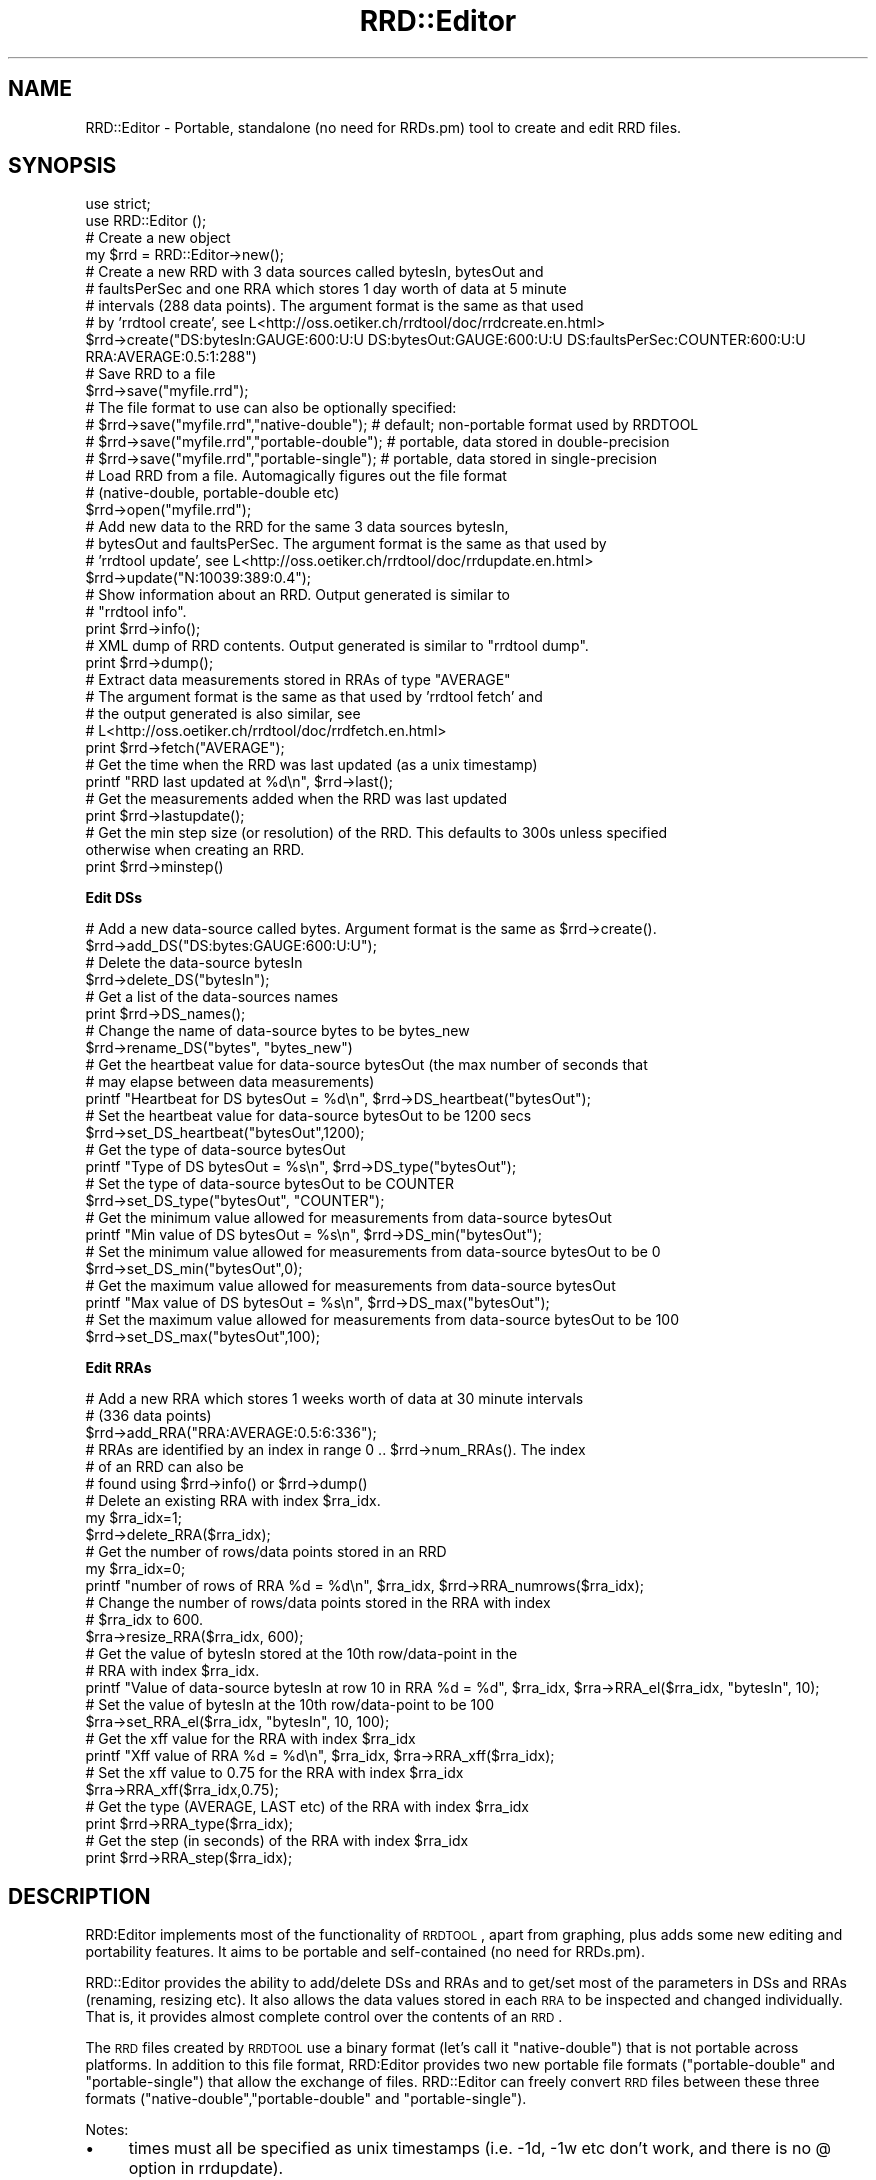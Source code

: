 .\" Automatically generated by Pod::Man 2.12 (Pod::Simple 3.05)
.\"
.\" Standard preamble:
.\" ========================================================================
.de Sh \" Subsection heading
.br
.if t .Sp
.ne 5
.PP
\fB\\$1\fR
.PP
..
.de Sp \" Vertical space (when we can't use .PP)
.if t .sp .5v
.if n .sp
..
.de Vb \" Begin verbatim text
.ft CW
.nf
.ne \\$1
..
.de Ve \" End verbatim text
.ft R
.fi
..
.\" Set up some character translations and predefined strings.  \*(-- will
.\" give an unbreakable dash, \*(PI will give pi, \*(L" will give a left
.\" double quote, and \*(R" will give a right double quote.  \*(C+ will
.\" give a nicer C++.  Capital omega is used to do unbreakable dashes and
.\" therefore won't be available.  \*(C` and \*(C' expand to `' in nroff,
.\" nothing in troff, for use with C<>.
.tr \(*W-
.ds C+ C\v'-.1v'\h'-1p'\s-2+\h'-1p'+\s0\v'.1v'\h'-1p'
.ie n \{\
.    ds -- \(*W-
.    ds PI pi
.    if (\n(.H=4u)&(1m=24u) .ds -- \(*W\h'-12u'\(*W\h'-12u'-\" diablo 10 pitch
.    if (\n(.H=4u)&(1m=20u) .ds -- \(*W\h'-12u'\(*W\h'-8u'-\"  diablo 12 pitch
.    ds L" ""
.    ds R" ""
.    ds C` ""
.    ds C' ""
'br\}
.el\{\
.    ds -- \|\(em\|
.    ds PI \(*p
.    ds L" ``
.    ds R" ''
'br\}
.\"
.\" If the F register is turned on, we'll generate index entries on stderr for
.\" titles (.TH), headers (.SH), subsections (.Sh), items (.Ip), and index
.\" entries marked with X<> in POD.  Of course, you'll have to process the
.\" output yourself in some meaningful fashion.
.if \nF \{\
.    de IX
.    tm Index:\\$1\t\\n%\t"\\$2"
..
.    nr % 0
.    rr F
.\}
.\"
.\" Accent mark definitions (@(#)ms.acc 1.5 88/02/08 SMI; from UCB 4.2).
.\" Fear.  Run.  Save yourself.  No user-serviceable parts.
.    \" fudge factors for nroff and troff
.if n \{\
.    ds #H 0
.    ds #V .8m
.    ds #F .3m
.    ds #[ \f1
.    ds #] \fP
.\}
.if t \{\
.    ds #H ((1u-(\\\\n(.fu%2u))*.13m)
.    ds #V .6m
.    ds #F 0
.    ds #[ \&
.    ds #] \&
.\}
.    \" simple accents for nroff and troff
.if n \{\
.    ds ' \&
.    ds ` \&
.    ds ^ \&
.    ds , \&
.    ds ~ ~
.    ds /
.\}
.if t \{\
.    ds ' \\k:\h'-(\\n(.wu*8/10-\*(#H)'\'\h"|\\n:u"
.    ds ` \\k:\h'-(\\n(.wu*8/10-\*(#H)'\`\h'|\\n:u'
.    ds ^ \\k:\h'-(\\n(.wu*10/11-\*(#H)'^\h'|\\n:u'
.    ds , \\k:\h'-(\\n(.wu*8/10)',\h'|\\n:u'
.    ds ~ \\k:\h'-(\\n(.wu-\*(#H-.1m)'~\h'|\\n:u'
.    ds / \\k:\h'-(\\n(.wu*8/10-\*(#H)'\z\(sl\h'|\\n:u'
.\}
.    \" troff and (daisy-wheel) nroff accents
.ds : \\k:\h'-(\\n(.wu*8/10-\*(#H+.1m+\*(#F)'\v'-\*(#V'\z.\h'.2m+\*(#F'.\h'|\\n:u'\v'\*(#V'
.ds 8 \h'\*(#H'\(*b\h'-\*(#H'
.ds o \\k:\h'-(\\n(.wu+\w'\(de'u-\*(#H)/2u'\v'-.3n'\*(#[\z\(de\v'.3n'\h'|\\n:u'\*(#]
.ds d- \h'\*(#H'\(pd\h'-\w'~'u'\v'-.25m'\f2\(hy\fP\v'.25m'\h'-\*(#H'
.ds D- D\\k:\h'-\w'D'u'\v'-.11m'\z\(hy\v'.11m'\h'|\\n:u'
.ds th \*(#[\v'.3m'\s+1I\s-1\v'-.3m'\h'-(\w'I'u*2/3)'\s-1o\s+1\*(#]
.ds Th \*(#[\s+2I\s-2\h'-\w'I'u*3/5'\v'-.3m'o\v'.3m'\*(#]
.ds ae a\h'-(\w'a'u*4/10)'e
.ds Ae A\h'-(\w'A'u*4/10)'E
.    \" corrections for vroff
.if v .ds ~ \\k:\h'-(\\n(.wu*9/10-\*(#H)'\s-2\u~\d\s+2\h'|\\n:u'
.if v .ds ^ \\k:\h'-(\\n(.wu*10/11-\*(#H)'\v'-.4m'^\v'.4m'\h'|\\n:u'
.    \" for low resolution devices (crt and lpr)
.if \n(.H>23 .if \n(.V>19 \
\{\
.    ds : e
.    ds 8 ss
.    ds o a
.    ds d- d\h'-1'\(ga
.    ds D- D\h'-1'\(hy
.    ds th \o'bp'
.    ds Th \o'LP'
.    ds ae ae
.    ds Ae AE
.\}
.rm #[ #] #H #V #F C
.\" ========================================================================
.\"
.IX Title "RRD::Editor 3"
.TH RRD::Editor 3 "2011-05-17" "perl v5.8.8" "User Contributed Perl Documentation"
.\" For nroff, turn off justification.  Always turn off hyphenation; it makes
.\" way too many mistakes in technical documents.
.if n .ad l
.nh
.SH "NAME"
RRD::Editor \- Portable, standalone (no need for RRDs.pm) tool to create and edit RRD files.
.SH "SYNOPSIS"
.IX Header "SYNOPSIS"
.Vb 2
\& use strict;
\& use RRD::Editor ();
\& 
\& # Create a new object
\& my $rrd = RRD::Editor\->new();
\&  
\& # Create a new RRD with 3 data sources called bytesIn, bytesOut and 
\& # faultsPerSec and one RRA which stores 1 day worth of data at 5 minute 
\& # intervals (288 data points). The argument format is the same as that used 
\& # by 'rrdtool create', see L<http://oss.oetiker.ch/rrdtool/doc/rrdcreate.en.html>
\& $rrd\->create("DS:bytesIn:GAUGE:600:U:U DS:bytesOut:GAUGE:600:U:U DS:faultsPerSec:COUNTER:600:U:U RRA:AVERAGE:0.5:1:288")
\&
\& # Save RRD to a file
\& $rrd\->save("myfile.rrd");
\& # The file format to use can also be optionally specified:
\& # $rrd\->save("myfile.rrd","native\-double");   # default; non\-portable format used by RRDTOOL
\& # $rrd\->save("myfile.rrd","portable\-double"); # portable, data stored in double\-precision
\& # $rrd\->save("myfile.rrd","portable\-single"); # portable, data stored in single\-precision
\&
\& # Load RRD from a file.  Automagically figures out the file format 
\& # (native\-double, portable\-double etc) 
\& $rrd\->open("myfile.rrd");
\& 
\& # Add new data to the RRD for the same 3 data sources bytesIn, 
\& # bytesOut and faultsPerSec.  The argument format is the same as that used by 
\& # 'rrdtool update', see L<http://oss.oetiker.ch/rrdtool/doc/rrdupdate.en.html>
\& $rrd\->update("N:10039:389:0.4");
\&  
\& # Show information about an RRD.  Output generated is similar to 
\& # "rrdtool info".
\& print $rrd\->info();
\& 
\& # XML dump of RRD contents.  Output generated is similar to "rrdtool dump".
\& print $rrd\->dump();
\& 
\& # Extract data measurements stored in RRAs of type "AVERAGE"
\& # The argument format is the same as that used by 'rrdtool fetch' and 
\& # the output generated is also similar, see
\& # L<http://oss.oetiker.ch/rrdtool/doc/rrdfetch.en.html>
\& print $rrd\->fetch("AVERAGE");
\& 
\& # Get the time when the RRD was last updated (as a unix timestamp)
\& printf "RRD last updated at %d\en", $rrd\->last();
\&
\& # Get the measurements added when the RRD was last updated
\& print $rrd\->lastupdate();
\& 
\& # Get the min step size (or resolution) of the RRD.  This defaults to 300s unless specified
\& otherwise when creating an RRD.
\& print $rrd\->minstep()
.Ve
.Sh "Edit DSs"
.IX Subsection "Edit DSs"
.Vb 2
\& # Add a new data\-source called bytes.  Argument format is the same as $rrd\->create().
\& $rrd\->add_DS("DS:bytes:GAUGE:600:U:U");
\& 
\& # Delete the data\-source bytesIn
\& $rrd\->delete_DS("bytesIn");
\& 
\& # Get a list of the data\-sources names
\& print $rrd\->DS_names();
\& 
\& # Change the name of data\-source bytes to be bytes_new
\& $rrd\->rename_DS("bytes", "bytes_new")
\& 
\& # Get the heartbeat value for data\-source bytesOut (the max number of seconds that
\& # may elapse between data measurements)
\& printf "Heartbeat for DS bytesOut = %d\en", $rrd\->DS_heartbeat("bytesOut");
\&
\& # Set the heartbeat value for data\-source bytesOut to be 1200 secs
\& $rrd\->set_DS_heartbeat("bytesOut",1200);
\& 
\& # Get the type of data\-source bytesOut
\& printf "Type of DS bytesOut = %s\en", $rrd\->DS_type("bytesOut");
\& 
\& # Set the type of data\-source bytesOut to be COUNTER
\& $rrd\->set_DS_type("bytesOut", "COUNTER");
\& 
\& # Get the minimum value allowed for measurements from data\-source bytesOut
\& printf "Min value of DS bytesOut = %s\en", $rrd\->DS_min("bytesOut");
\&
\& # Set the minimum value allowed for measurements from data\-source bytesOut to be 0
\& $rrd\->set_DS_min("bytesOut",0);
\& 
\& # Get the maximum value allowed for measurements from data\-source bytesOut
\& printf "Max value of DS bytesOut = %s\en", $rrd\->DS_max("bytesOut");
\& 
\& # Set the maximum value allowed for measurements from data\-source bytesOut to be 100
\& $rrd\->set_DS_max("bytesOut",100);
.Ve
.Sh "Edit RRAs"
.IX Subsection "Edit RRAs"
.Vb 3
\& # Add a new RRA which stores 1 weeks worth of data at 30 minute intervals 
\& # (336 data points)
\& $rrd\->add_RRA("RRA:AVERAGE:0.5:6:336");
\&
\& # RRAs are identified by an index in range 0 .. $rrd\->num_RRAs().  The index 
\& # of an RRD can also be 
\& # found using $rrd\->info() or $rrd\->dump()
\& 
\& # Delete an existing RRA with index $rra_idx.  
\& my $rra_idx=1; 
\& $rrd\->delete_RRA($rra_idx);
\& 
\& # Get the number of rows/data points stored in an RRD
\& my $rra_idx=0; 
\& printf "number of rows of RRA %d = %d\en", $rra_idx, $rrd\->RRA_numrows($rra_idx);
\& 
\& # Change the number of rows/data points stored in the RRA with index 
\& # $rra_idx to 600.
\& $rra\->resize_RRA($rra_idx, 600);
\& 
\&  # Get the value of bytesIn stored at the 10th row/data\-point in the 
\& # RRA with index $rra_idx.
\& printf "Value of data\-source bytesIn at row 10 in RRA %d = %d", $rra_idx, $rra\->RRA_el($rra_idx, "bytesIn", 10);
\& 
\&  # Set the value of bytesIn at the 10th row/data\-point to be 100
\& $rra\->set_RRA_el($rra_idx, "bytesIn", 10, 100);  
\& 
\& # Get the xff value for the RRA with index $rra_idx
\& printf "Xff value of RRA %d = %d\en", $rra_idx, $rra\->RRA_xff($rra_idx);
\&
\& # Set the xff value to 0.75 for the RRA with index $rra_idx
\& $rra\->RRA_xff($rra_idx,0.75);
\& 
\& # Get the type (AVERAGE, LAST etc) of the RRA with index $rra_idx
\& print $rrd\->RRA_type($rra_idx);
\& 
\& # Get the step (in seconds) of the RRA with index $rra_idx
\& print $rrd\->RRA_step($rra_idx);
.Ve
.SH "DESCRIPTION"
.IX Header "DESCRIPTION"
RRD:Editor implements most of the functionality of \s-1RRDTOOL\s0, apart from graphing, plus adds some new editing and portability features.  It aims to be portable and self-contained (no need for RRDs.pm).
.PP
RRD::Editor provides the ability to add/delete DSs and RRAs and to get/set most of the parameters in DSs and RRAs (renaming, resizing etc). It also allows the data values stored in each \s-1RRA\s0 to be inspected and changed individually.  That is, it provides almost complete control over the contents of an \s-1RRD\s0.
.PP
The \s-1RRD\s0 files created by \s-1RRDTOOL\s0 use a binary format (let's call it \f(CW\*(C`native\-double\*(C'\fR) that is not portable across platforms.  In addition to this file format, RRD:Editor provides two new portable file formats (\f(CW\*(C`portable\-double\*(C'\fR and \f(CW\*(C`portable\-single\*(C'\fR) that allow the exchange of files.  RRD::Editor can freely convert \s-1RRD\s0 files between these three formats (\f(CW\*(C`native\-double\*(C'\fR,\f(CW\*(C`portable\-double\*(C'\fR and \f(CW\*(C`portable\-single\*(C'\fR).
.PP
Notes:
.IP "\(bu" 4
times must all be specified as unix timestamps (i.e. \-1d, \-1w etc don't work, and there is no @ option in rrdupdate).
.IP "\(bu" 4
there is full support for \s-1COUNTER\s0, \s-1GAUGE\s0, \s-1DERIVE\s0 and \s-1ABSOLUTE\s0 data-source types but the \s-1COMPUTE\s0 type is only partially supported.
.IP "\(bu" 4
there is full support for \s-1AVERAGE\s0, \s-1MIN\s0, \s-1MAX\s0, \s-1LAST\s0 \s-1RRA\s0 types but the \s-1HWPREDCT\s0, \s-1MHWPREDICT\s0, \s-1SEASONAL\s0 etc types are only partially supported).
.SH "METHODS"
.IX Header "METHODS"
.Sh "new"
.IX Subsection "new"
.Vb 1
\& my $rrd=new RRD:Editor\->new();
.Ve
.PP
Creates a new RRD::Editor object
.Sh "create"
.IX Subsection "create"
.Vb 1
\& $rrd\->create($args);
.Ve
.PP
The method will create a new \s-1RRD\s0 with the data-sources and RRAs specified by \f(CW$args\fR.   \f(CW$args\fR is a string that contains the same sort of command line arguments that would be passed to \f(CW\*(C`rrdtool create\*(C'\fR.   The format for  \f(CW$args\fR is:
.PP
[\-\-start|\-b start time] [\-\-step|\-s step] [\-\-format|\-f encoding] [DS:ds\-name:DST:heartbeat:min:max] [RRA:CF:xff:steps:rows]
.PP
where \s-1DST\s0 may be one of \s-1GAUGE\s0, \s-1COUNTER\s0, \s-1DERIVE\s0, \s-1ABSOLUTE\s0 and \s-1CF\s0 may be one of \s-1AVERAGE\s0, \s-1MIN\s0, \s-1MAX\s0, \s-1LAST\s0.  Possible values for encoding are \f(CW\*(C`native\-double\*(C'\fR, \f(CW\*(C`portable\-double\*(C'\fR, \f(CW\*(C`portable\-single\*(C'\fR.  If omitted, defaults to \f(CW\*(C`native\-double\*(C'\fR (the non-portable file format used by \s-1RRDTOOL\s0). See <http://oss.oetiker.ch/rrdtool/doc/rrdcreate.en.html> for further information.
.Sh "open"
.IX Subsection "open"
.Vb 1
\& $rrd\->open($file_name);
.Ve
.PP
Load the \s-1RRD\s0 in the file called \f(CW$file_name\fR.  Only the file header is loaded initially, to improve efficiency, with the body of the file subsequently loaded if needed.  The file format (\f(CW\*(C`native\-double\*(C'\fR, \f(CW\*(C`portable\-double\*(C'\fR etc) is detected automagically.
.Sh "save"
.IX Subsection "save"
.Vb 3
\& $rrd\->save();
\& $rrd\->save($file_name);
\& $rrd\->save($file_name, $encoding);
.Ve
.PP
Save \s-1RRD\s0 to a file called \f(CW$file_name\fR with format specified by \f(CW$encoding\fR.  Possible values for \f(CW$encoding\fR are \f(CW"native\-double"\fR, \f(CW"portable\-double"\fR, \f(CW"portable\-single"\fR.
.PP
If omitted, \f(CW$encoding\fR defaults to the format of the file specified when calling \f(CW\*(C`open()\*(C'\fR, or to \f(CW\*(C`native\-double\*(C'\fR if the \s-1RRD\s0 has just been created using \f(CW\*(C`create()\*(C'\fR.  \f(CW\*(C`native\-double\*(C'\fR is the non-portable binary format used by \s-1RRDTOOL\s0.  \f(CW\*(C`portable\-double\*(C'\fR is portable across platforms and stores data as double-precision values. \f(CW\*(C`portable\-single\*(C'\fR is portable across platforms and stores data as single-precision values (reducing the \s-1RRD\s0 file size by approximately half).  If interested in the gory details, \f(CW\*(C`portable\-double\*(C'\fR is just the native-double format used by Intel 32\-bit platforms (i.e. little-endian byte ordering, 32 bit integers, 64 bit \s-1IEEE\s0 754 doubles, storage aligned to 32 bit boundaries) \- an arbitrary choice, but not unreasonable since Intel platforms are probably the most widespread at the moment, and compatible with web tools such as javascriptRRD <http://javascriptrrd.sourceforge.net/>.
.PP
If the \s-1RRD\s0 was opened using \f(CW\*(C`open()\*(C'\fR, then \f(CW$file_name\fR is optional and if omitted \f(CW\*(C`$rrd\-\*(C'\fR\fIsave()\fR> will save the \s-1RRD\s0 to the same file as it was read from.
.Sh "close"
.IX Subsection "close"
.Vb 1
\& $rrd\->close();
.Ve
.PP
Close an \s-1RRD\s0 file accessed using \f(CW\*(C`open()\*(C'\fR or \f(CW\*(C`save()\*(C'\fR.  Calling \f(CW\*(C`close()\*(C'\fR flushes any cached data to disk.
.Sh "info"
.IX Subsection "info"
.Vb 1
\& my $info = $rrd\->info();
.Ve
.PP
Returns a string containing information on the DSs and RRAs in the \s-1RRD\s0 (but not showing the data values stored in the RRAs).  Also shows details of the file format (\f(CW\*(C`native\-double\*(C'\fR, \f(CW\*(C`portable\-double\*(C'\fR etc) if the \s-1RRD\s0 was read from a file.
.Sh "dump"
.IX Subsection "dump"
.Vb 2
\& my $dump = $rrd\->dump();
\& my $dump = $rrd\->dump($arg);
.Ve
.PP
Returns a string containing the complete contents of the \s-1RRD\s0 (including data) in \s-1XML\s0 format.  \f(CW$arg\fR is optional. Possible values are \*(L"\-\-no\-header\*(R" or \*(L"\-n\*(R", which remove the \s-1XML\s0 header from the output string.
.Sh "fetch"
.IX Subsection "fetch"
.Vb 1
\& my $vals = $rrd\->fetch($args);
.Ve
.PP
Returns a string containing a table of measurement data from the \s-1RRD\s0.  \f(CW$arg\fRs is a string that contains the same sort of command line arguments that would be passed to \f(CW\*(C`rrdtool fetch\*(C'\fR.   The format for \f(CW$args\fR is:
.PP
.Vb 1
\& CF [\-\-resolution|\-r resolution] [\-\-start|\-s start] [\-\-end|\-e end]
.Ve
.PP
where \f(CW\*(C`CF\*(C'\fR may be one of \s-1AVERAGE\s0, \s-1MIN\s0, \s-1MAX\s0, \s-1LAST\s0.  See <http://oss.oetiker.ch/rrdtool/doc/rrdfetch.en.html> for further details.
.Sh "update"
.IX Subsection "update"
.Vb 1
\& $rrd\->update($args);
.Ve
.PP
Feeds new data values into the \s-1RRD\s0.   \f(CW$args\fR is a string that contains the same sort of command line arguments that would be passed to \f(CW\*(C`rrdtool update\*(C'\fR.   The format for \f(CW$args\fR is:
.PP
.Vb 1
\& [\-\-template:\-t ds\-name[:ds\-name]...] N|timestamp:value[:value...] [timestamp:value[:value...] ...]
.Ve
.PP
See <http://oss.oetiker.ch/rrdtool/doc/rrdupdate.en.html> for further details.
.PP
Since\f(CW\*(C`update()\*(C'\fR is often called repeatedly, for greater efficiency in-place updating of \s-1RRD\s0 files is used where possible.  To understand this, a little knowledge of the \s-1RRD\s0 file format is needed.  \s-1RRD\s0 files consist of a small header containing details of the DSs and \s-1RRA\s0, and a large body containing the data values stored in the RRAs.  Reading the body into memory is relatively costly since it is much larger than the header, and so is only done by RRD::Editor on an \*(L"as-needed\*(R" basis.  So long as the body has not yet been read into memory when \f(CW\*(C`update()\*(C'\fR is called, \f(CW\*(C`update()\*(C'\fR will update the file on disk i.e. without reading in the body.  In this case there is no need to call \f(CW\*(C`save()\*(C'\fR.   If the body has been loaded into memory when \f(CW\*(C`update()\*(C'\fR is  called, then the copy of the data stored in memory will be updated and the file on disk left untouched \- a call to \f(CW\*(C`save()\*(C'\fR is then needed to freshen the file stored on disk.  Seems complicated, but its actually ok in practice.  If all you want to do is efficiently update a file, just use the following formula:
.PP
.Vb 3
\& $rrd\->open($file_name);
\& $rrd\->update($args);
\& $rrd\->close();
.Ve
.PP
and that's it.  If you want to do more, then be sure to call \f(CW\*(C`save()\*(C'\fR when you're done.
.Sh "last"
.IX Subsection "last"
.Vb 1
\& my $unixtime = $rrd\->last();
.Ve
.PP
Returns the time when the data stored in the \s-1RRD\s0 was last updated.  The time is returned as a unix timestamp.  This value should not be confused with the last modified time of the \s-1RRD\s0 file.
.Sh "set_last"
.IX Subsection "set_last"
.Vb 1
\& $rrd\->set_last($unixtime);
.Ve
.PP
Set the last update time to equal \f(CW$unixtime\fR.  \s-1WARNING:\s0 Rarely needed, use with caution !
.Sh "lastupdate"
.IX Subsection "lastupdate"
.Vb 1
\& my @vals=$rrd\->lastupdate();
.Ve
.PP
Return a list containing the data-source values inserted at the most recent update to the \s-1RRD\s0
.Sh "minstep"
.IX Subsection "minstep"
.Vb 1
\& my $minstep = $rrd\->minstep();
.Ve
.PP
Returns the minimum step size (in seconds) used to store data values in the \s-1RRD\s0.  \s-1RRA\s0 data intervals must be integer multiples of this step size.  The min step size defaults to 300s when creating an \s-1RRD\s0 (where it is referred to as the \*(L"resolution\*(R").   \s-1NB:\s0 Changing the min step size is hard as it would require resampling all of the stored data, so we leave this \*(L"to do\*(R".
.Sh "add_DS"
.IX Subsection "add_DS"
.Vb 1
\& $rrd\->add_DS($arg);
.Ve
.PP
Add a new data-source to the \s-1RRD\s0.  Only one data-source can be added at a time. Details of the data-source to be added are specified by the string \f(CW$arg\fR. The format of \f(CW$arg\fR is:
.PP
.Vb 1
\& [DS:ds\-name:DST:heartbeat:min:max]
.Ve
.PP
where \s-1DST\s0 may be one of \s-1GAUGE\s0, \s-1COUNTER\s0, \s-1DERIVE\s0, \s-1ABSOLUTE\s0 i.e. the same format as used for \f(CW$rrd\fR\->\fIcreate()\fR.
.Sh "delete_DS"
.IX Subsection "delete_DS"
.Vb 1
\& $rrd\->delete_DS($ds\-name);
.Ve
.PP
Delete the data-source with name \f(CW$ds\fR\-name from the \s-1RRD\s0.   \s-1WARNING:\s0 This will irreversibly delete all of the data stored for the data-source.
.Sh "DS_names"
.IX Subsection "DS_names"
.Vb 1
\& my @ds\-names = $rrd\->DS_names();
.Ve
.PP
Returns a list containing the names of the data-sources in the \s-1RRD\s0.
.Sh "rename_DS"
.IX Subsection "rename_DS"
.Vb 1
\& $rrd\->rename_DS($ds\-name, $ds\-newname);
.Ve
.PP
Change the name of data-source \f(CW\*(C`$ds\-name\*(C'\fR to be \f(CW\*(C`$ds\-newname\*(C'\fR
.Sh "DS_heartbeat"
.IX Subsection "DS_heartbeat"
.Vb 1
\& my $hb= $rrd\->DS_heartbeat($ds\-name);
.Ve
.PP
Returns the current heartbeat (in secodns) of a data-source.  The heartbeat is the max number of seconds that may elapse between data measurements before declaring that data is missing.
.Sh "set_DS_heartbeat"
.IX Subsection "set_DS_heartbeat"
.Vb 1
\& $rrd\->set_DS_heartbeat($ds\-name,$hb);
.Ve
.PP
Sets the heartbeat value (in seconds) of data-source \f(CW\*(C`$ds\-name\*(C'\fR to be \f(CW$hb\fR.
.Sh "DS_type"
.IX Subsection "DS_type"
.Vb 1
\& my $type = $rrd\->DS_type($ds\-name);
.Ve
.PP
Returns the type (\s-1GAUGE\s0, \s-1COUNTER\s0 etc) of a data-source.
.Sh "set_DS_type"
.IX Subsection "set_DS_type"
.Vb 1
\& $rrd\->set_DS_type($ds\-name, $type);
.Ve
.PP
Sets the type of data-source \f(CW\*(C`$ds\-name\*(C'\fR to be \f(CW$type\fR.
.Sh "DS_min"
.IX Subsection "DS_min"
.Vb 1
\& my $min = $rrd\->DS_min($ds\-name);
.Ve
.PP
Returns the minimum allowed for measurements from data-source \f(CW\*(C`$ds\-name\*(C'\fR.  Measurements below this value are set equal to \f(CW$min\fR when stored in the \s-1RRD\s0.
.Sh "set_DS_min"
.IX Subsection "set_DS_min"
.Vb 1
\& $rrd\->set_DS_min($ds\-name, $min);
.Ve
.PP
Set the minimum value for data-source \f(CW$ds\fR\-name to be \f(CW$min\fR.
.Sh "DS_max"
.IX Subsection "DS_max"
.Vb 1
\& my $max = $rrd\->DS_max($ds\-name);
.Ve
.PP
Returns the maximum allowed for measurements from data-source \f(CW$ds\fR\-name.  Measurements above this value are set equal to \f(CW$max\fR when stored in the \s-1RRD\s0.
.Sh "set_DS_max"
.IX Subsection "set_DS_max"
.Vb 1
\& $rrd\->set_DS_max($ds\-name, $max);
.Ve
.PP
Set the maximum value for data-source \f(CW$ds\fR\-name to be \f(CW$max\fR.
.Sh "add_RRA"
.IX Subsection "add_RRA"
.Vb 1
\& $rrd\->add_RRA($arg);
.Ve
.PP
Add a new \s-1RRA\s0 to the \s-1RRD\s0.   Only one \s-1RRA\s0 can be added at a time. Details of the \s-1RRA\s0 to be added are specified by the string \f(CW$arg\fR. The format of \f(CW$arg\fR is:
.PP
.Vb 1
\& [RRA:CF:xff:steps:rows]
.Ve
.PP
where \s-1CF\s0 may be one of \s-1AVERAGE\s0, \s-1MIN\s0, \s-1MAX\s0, \s-1LAST\s0 i.e. the same format as used for \f(CW$rrd\fR\->\fIcreate()\fR.
.Sh "num_RRAs"
.IX Subsection "num_RRAs"
.Vb 1
\& my $num_RRAs = $rrd\->num_RRAs();
.Ve
.PP
Returns the number of RRAs stored in the \s-1RRD\s0.   Unfortunaely, unlike data-sources, RRAs are not named and so are only identified by an index in the range 0 .. \f(CW\*(C`num_RRAs()\*(C'\fR.  The index of an \s-1RRD\s0 can be found using \f(CW\*(C`info()\*(C'\fR or \f(CW\*(C`dump()\*(C'\fR.
.Sh "delete_RRA"
.IX Subsection "delete_RRA"
.Vb 1
\& $rrd\->delete_RRA($rra_idx);
.Ve
.PP
Delete the \s-1RRA\s0 with index \f(CW$rra_idx\fR (see above discussion for how to determine the index of an \s-1RRA\s0). \s-1WARNING:\s0 This will irreversibly delete all of the data stored in the \s-1RRA\s0.
.Sh "RRA_numrows"
.IX Subsection "RRA_numrows"
.Vb 1
\& my $numrows = $rrd\->RRA_numrows($rra_idx);
.Ve
.PP
Returns the number of rows in the \s-1RRA\s0 with index \f(CW$rra_idx\fR.
.Sh "resize_RRA"
.IX Subsection "resize_RRA"
.Vb 1
\& $rra\->resize_RRA($rra_idx, $numrows);
.Ve
.PP
Change the number of rows to be \f(CW$numrows\fR in the \s-1RRA\s0 with index \f(CW$rra_idx\fR.   \s-1WARNING:\s0 If \f(CW$numrows\fR is smaller than the current row size, excess data points will be discarded.
.Sh "RRA_el"
.IX Subsection "RRA_el"
.Vb 1
\& my ($t,$val) = $rra\->RRA_el($rra_idx, $ds\-name, $row);
.Ve
.PP
Returns the timestamp and the value of data-source \f(CW$ds\fR\-name stored at row \f(CW$row\fR in the \s-1RRA\s0 with index \f(CW$rra_idx\fR.  \f(CW$row\fR must be in the range [0..\f(CW\*(C`RRA_numrows($rra_idx)\*(C'\fR\-1].  Row 0 corresponds to the oldest data point stored and row \f(CW\*(C`RRA_numrows($rra_idx)\*(C'\fR\-1 to the most recent data point.
.Sh "set_RRA_el"
.IX Subsection "set_RRA_el"
.Vb 1
\& $rra\->set_RRA_el($rra_idx, $ds\-name, $row, $val);
.Ve
.PP
Set the stored value equal to \f(CW$val\fR for data-source \f(CW$ds\fR\-name stored at row \f(CW$row\fR in the \s-1RRA\s0 with index \f(CW$rra_idx\fR.
.Sh "RRA_xff"
.IX Subsection "RRA_xff"
.Vb 1
\& my $xff = $rra\->RRA_xff($rra_idx);
.Ve
.PP
Returns the xff value for the \s-1RRA\s0 with index \f(CW$rra_idx\fR.  The xff value defines the proportion of an \s-1RRA\s0 data interval that may contain \s-1UNKNOWN\s0 data (i.e. missing data) and still be treated as known.  For example, an xff value 0.5 in an \s-1RRA\s0 with data interval 300 seconds (5 minutes) means that if less than 150s of valid data is available since the last measurement, \s-1UNKNOWN\s0 will be stored in the \s-1RRA\s0 for the next data point.
.Sh "set_RRA_xff"
.IX Subsection "set_RRA_xff"
.Vb 1
\& $rra\->RRA_xff($rra_idx,$xff);
.Ve
.PP
Sets the xff value to \f(CW$xff\fR for the \s-1RRA\s0 with index \f(CW$rra_idx\fR.
.Sh "RRA_step"
.IX Subsection "RRA_step"
.Vb 1
\& my $step = $rrd\->RRA_step($rra_idx);
.Ve
.PP
Returns the data interval (in seconds) of the \s-1RRA\s0 with index \f(CW$rra_idx\fR.    \s-1NB:\s0 Changing the step size is hard as it would require resampling the data stored in the \s-1RRA\s0, so we leave this \*(L"to do\*(R".
.Sh "RRA_type"
.IX Subsection "RRA_type"
.Vb 1
\& my $type = $rrd\->RRA_type($rra_idx);
.Ve
.PP
Returns the type of the \s-1RRA\s0 with index \f(CW$rra_idx\fR i.e. \s-1AVERAGE\s0, \s-1MAX\s0, \s-1MIN\s0, \s-1LAST\s0 etc.  \s-1NB:\s0 Changing the type of an \s-1RRA\s0 is hard (impossible ?) as the stored data doesn't contain enough information to allow its type to be changed.  To change type, its recommended instead to delete the \s-1RRA\s0 and add a new \s-1RRA\s0 with the desired type.
.SH "EXPORTS"
.IX Header "EXPORTS"
You can export the following functions if you do not want to use the object orientated interface:
.PP
.Vb 10
\& create
\& open
\& save
\& close
\& update
\& info
\& dump
\& fetch
\& last 
\& set_last
\& lastupdate
\& minstep
\& add_RRA
\& delete_RRA
\& num_RRAs
\& RRA_numrows
\& resize_RRA
\& RRA_type
\& RRA_step
\& RRA_xff
\& set_RRA_xff
\& add_DS
\& delete_DS
\& DS_names
\& rename_DS
\& DS_heartbeat
\& set_DS_heartbeat
\& DS_min
\& set_DS_min
\& DS_max
\& set_DS_max
\& DS_type
\& set_DS_type
.Ve
.PP
The tag \f(CW\*(C`all\*(C'\fR is available to easily export everything:
.PP
.Vb 1
\& use RRD::Editor qw(:all);
.Ve
.SH "Portability/Compatibility with RRDTOOL"
.IX Header "Portability/Compatibility with RRDTOOL"
The RRD::Editor code is portable, and so long as you stick to using the portable-double and portable-single file formats the \s-1RRD\s0 files generated will also be portable.  Portability issues arise when the \f(CW\*(C`native\-double\*(C'\fR file format of RRD::Editor is used to store RRDs.  This format tries to be compatible with the non-portable binary format used by \s-1RRDTOOL\s0, which requires RRD::Editor to figure out nasty low-level details of the platform it is running on (byte ordering, byte alignment, representation used for doubles etc).   To date, RRD::Editor and \s-1RRDTOOL\s0 have been confirmed compatible (i.e. they can read each others \s-1RRD\s0 files) on the following platforms:
.PP
Intel 686 32bit, AMD64/Intel x86 64bit, ARMv5 32bit (little-endian), \s-1MIPS\s0 32bit (Malta), PowerPC 32bit
.PP
If your platform is not listed, there is a good chance things will \*(L"just work\*(R" but double checking that \s-1RRDTOOL\s0 can read the \f(CW\*(C`native\-double\*(C'\fR format \s-1RRD\s0 files generated by RRD::Editor, and vice-versa, would be a good idea if that's important to you.
.SH "SEE ALSO"
.IX Header "SEE ALSO"
RRD::Simple, RRDTool::OO, RRDs,
<http://www.rrdtool.org>, examples/*.pl,
.SH "VERSION"
.IX Header "VERSION"
Ver 0.01_5
.SH "AUTHOR"
.IX Header "AUTHOR"
Doug Leith
.PP
<http://www.leith.ie>
.SH "BUGS"
.IX Header "BUGS"
Please report any bugs or feature requests to \f(CW\*(C`bug\-rrd\-db at rt.cpan.org\*(C'\fR, or through the web interface at <http://rt.cpan.org/NoAuth/ReportBug.html?Queue=RRD\-Editor>.  I will be notified, and then you'll automatically be notified of progress on your bug as I make changes.
.SH "COPYRIGHT"
.IX Header "COPYRIGHT"
Copyright 2011 D.J.Leith.
.PP
This program is free software; you can redistribute it and/or modify it under the terms of either: the \s-1GNU\s0 General Public License as published by the Free Software Foundation; or the Artistic License.
.PP
See http://dev.perl.org/licenses/ for more information.
